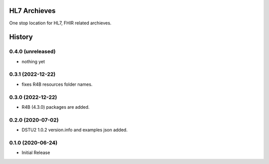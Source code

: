 HL7 Archieves
=============


One stop location for HL7, FHIR related archieves.





History
=======

0.4.0 (unreleased)
------------------

- nothing yet

0.3.1 (2022-12-22)
------------------

- fixes R4B resources folder names.


0.3.0 (2022-12-22)
------------------

- R4B (4.3.0) packages are added.


0.2.0 (2020-07-02)
------------------

- DSTU2 1.0.2 version.info and examples json added.


0.1.0 (2020-06-24)
------------------

- Initial Release
